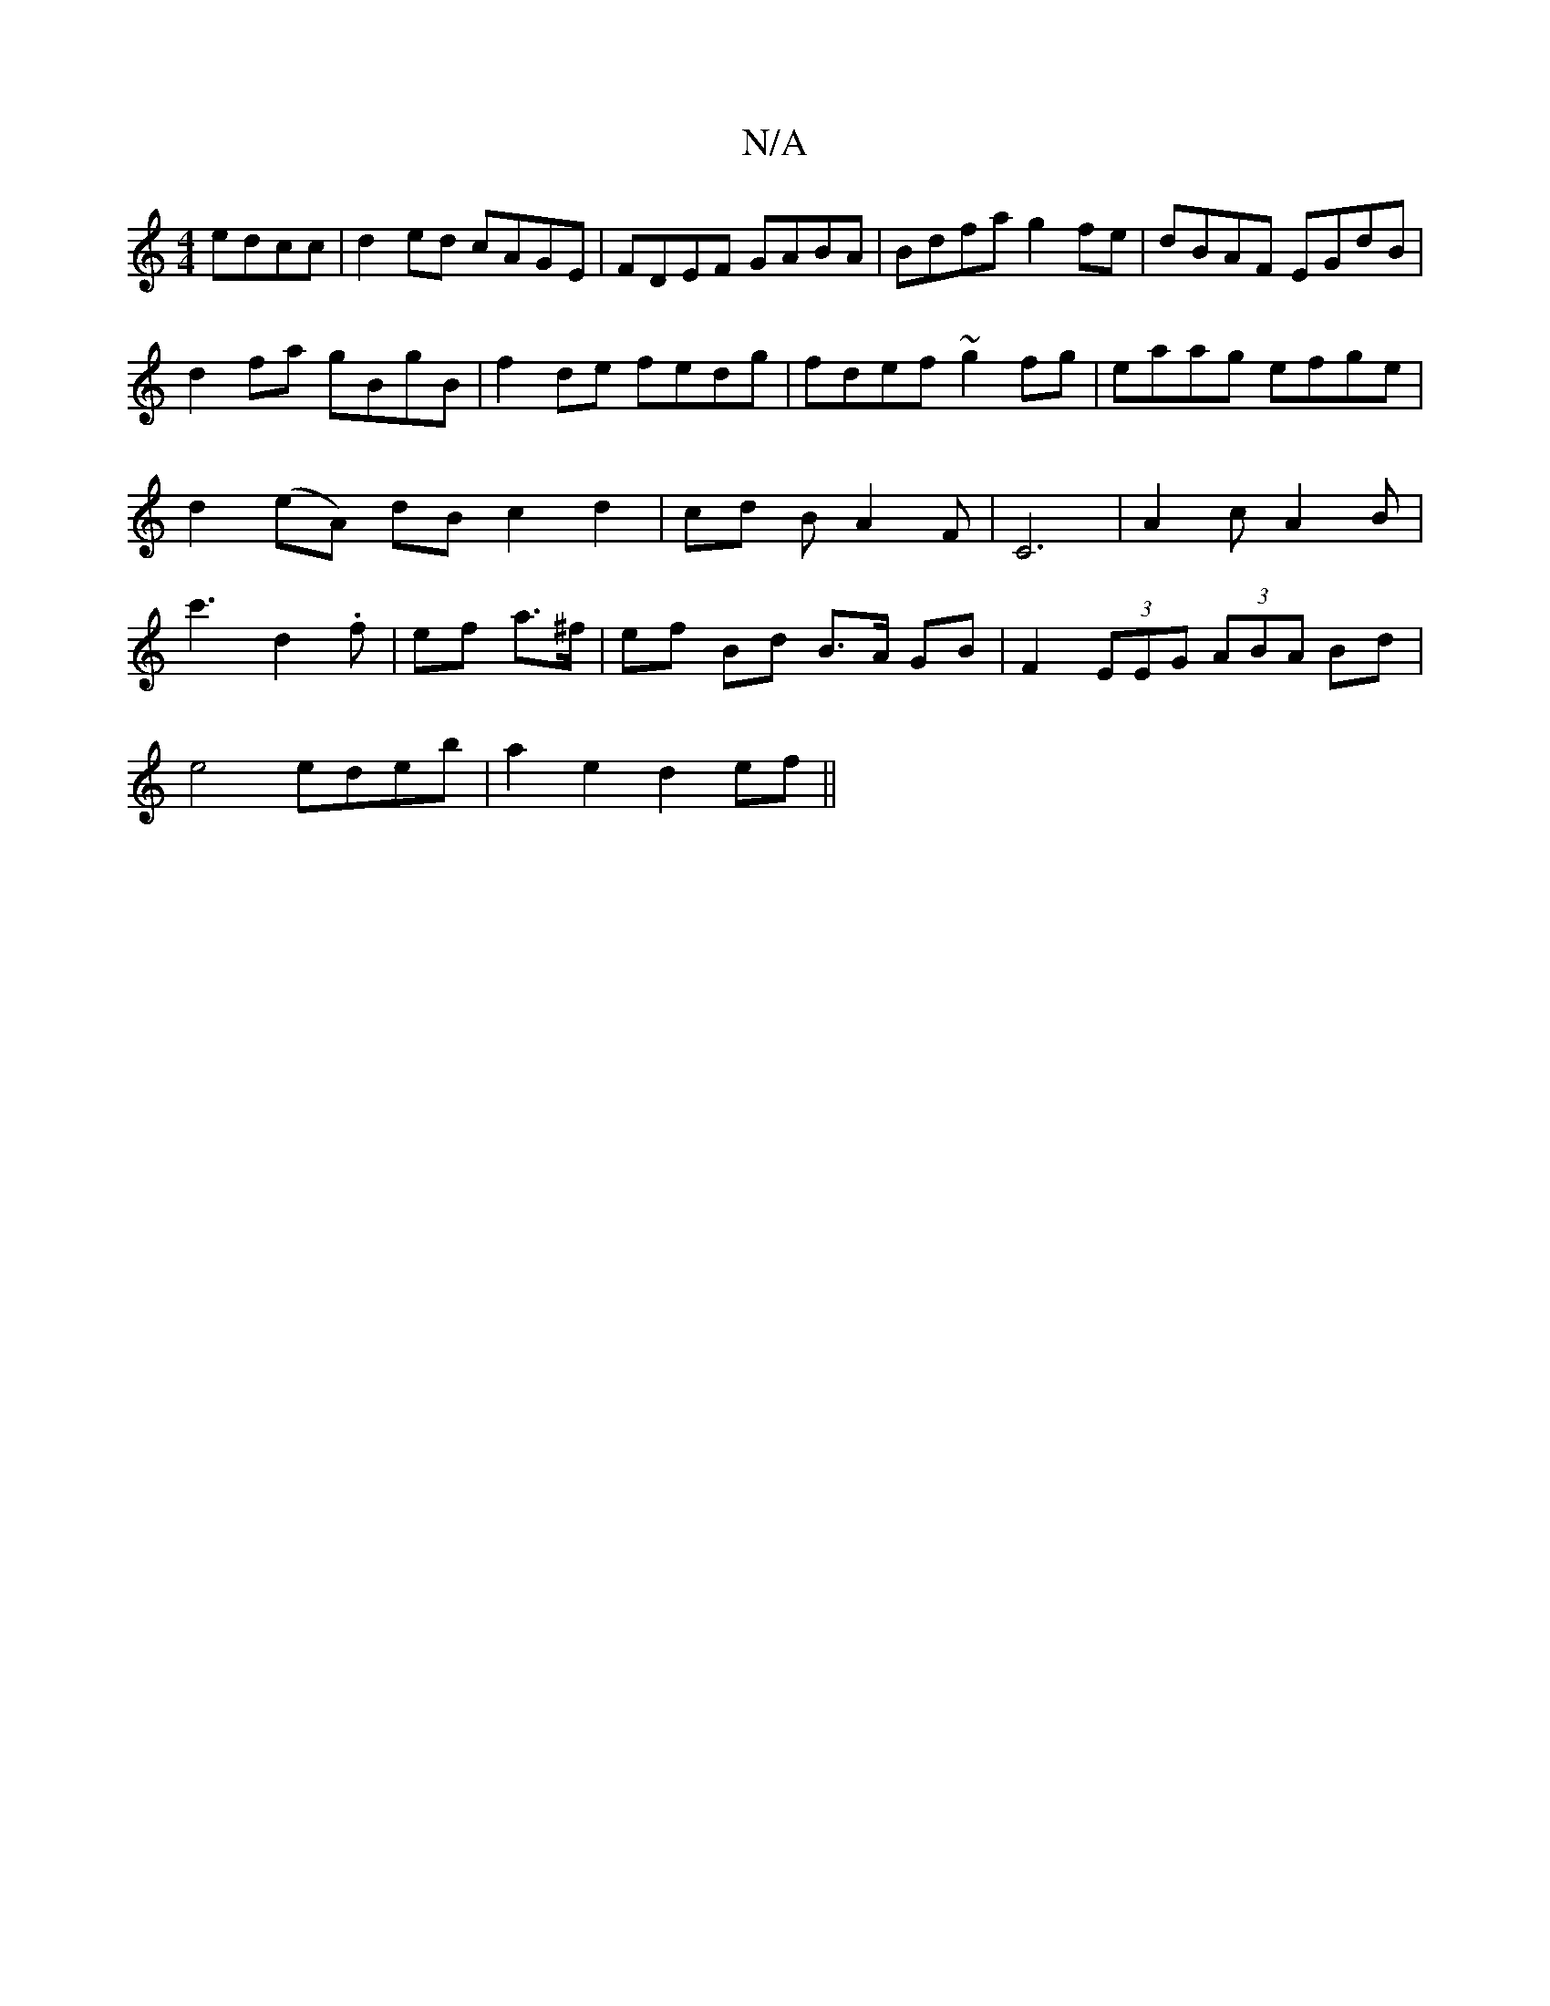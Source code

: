 X:1
T:N/A
M:4/4
R:N/A
K:Cmajor
edcc|d2 ed cAGE|FDEF GABA|Bdfa g2fe|dBAF EGdB|d2fa gBgB|f2de fedg|fdef ~g2fg|eaag efge|d2 (eA) dB c2 d2|cd BA2F|C6|A2cA2B|c'3 d2.f|ef a>^f | ef Bd B>A GB | F2 (3EEG (3ABA Bd |
e4 edeb | a2 e2 d2 ef ||